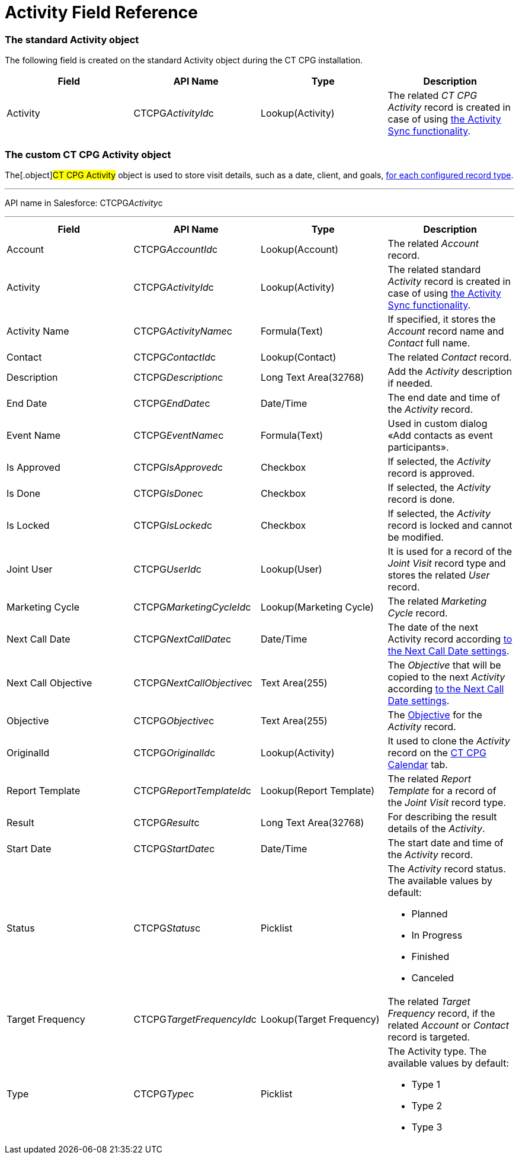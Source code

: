 = Activity Field Reference

[[h2_11378874]]
=== The standard Activity object

The following field is created on the standard
[.object]#Activity# object during the CT CPG installation.



[width="100%",cols="25%,25%,25%,25%",]
|===
|*Field* |*API Name* |*Type* |*Description*

|Activity |CTCPG__ActivityId__c |Lookup(Activity) |The
related _CT CPG Activity_ record is created in case of using
xref:configuring-activity-sync[the Activity Sync functionality].
|===

[[h2_573063013]]
=== The custom CT CPG Activity object

The[.object]#CT CPG Activity# object is used to store visit
details, such as a date, client, and goals,
xref:admin-guide/activity-report-management/ref-guide/index#h2__1589666022[for each configured
record type].

'''''

API name in Salesforce: CTCPG__Activity__c

'''''

[width="100%",cols="25%,25%,25%,25%",]
|===
|*Field* |*API Name* |*Type* |*Description*

|Account |CTCPG__AccountId__c |Lookup(Account) |The
related _Account_ record.

|Activity |CTCPG__ActivityId__c |Lookup(Activity)  |The
related standard _Activity_ record is created in case of
using xref:configuring-activity-sync[the Activity Sync
functionality].

|Activity Name  |CTCPG__ActivityName__c |Formula(Text) |If
specified, it stores the _Account_ record name and _Contact_ full name.

|Contact |CTCPG__ContactId__c |Lookup(Contact) |The
related _Contact_ record.

|Description |CTCPG__Description__c |Long Text Area(32768)
|Add the _Activity_ description if needed.

|End Date         |CTCPG__EndDate__c |Date/Time |The end
date and time of the _Activity_ record.

|Event Name |CTCPG__EventName__c |Formula(Text) |Used in
custom dialog «Add contacts as event participants».

|Is Approved |CTCPG__IsApproved__c |Checkbox |If selected,
the _Activity_ record is approved.

|Is Done |CTCPG__IsDone__c  |Checkbox  |If selected, the
_Activity_ record is done.

|Is Locked |CTCPG__IsLocked__c  |Checkbox  |If selected,
the _Activity_ record is locked and cannot be modified.

|Joint User |CTCPG__UserId__c |Lookup(User) |It is used for
a record of the _Joint Visit_ record type and stores the related _User_
record.

|Marketing Cycle |CTCPG__MarketingCycleId__c |Lookup(Marketing
Cycle) |The related _Marketing Cycle_ record.

|Next Call Date |CTCPG__NextCallDate__c |Date/Time  a|
The date of the next Activity
record according xref:next-call-settings[to the Next Call Date
settings].

|Next Call Objective |CTCPG__NextCallObjective__c |Text
Area(255) |The _Objective_ that will be copied to the next _Activity_
according xref:next-call-settings[to the Next Call Date settings].

|Objective |CTCPG__Objective__c  |Text Area(255)  |The
xref:configuring-objectives[Objective] for the _Activity_ record.

|OriginalId |CTCPG__OriginalId__c  |Lookup(Activity) |It used
to clone the _Activity_ record on the xref:admin-guide/calendar-management/legacy-calendar-management/configuring-calendar/index[CT
CPG Calendar] tab.

|Report Template |CTCPG__ReportTemplateId__c  |Lookup(Report
Template) |The related _Report Template_ for a record of the _Joint
Visit_ record type.

|Result |CTCPG__Result__c  |Long Text Area(32768)  |For
describing the result details of the _Activity_.

|Start Date |CTCPG__StartDate__c  |Date/Time |The start date
and time of the _Activity_ record.

|Status |CTCPG__Status__c  |Picklist a|
The _Activity_ record status. The available values by default:

* Planned
* In Progress
* Finished
* Canceled

|Target Frequency |CTCPG__TargetFrequencyId__c  |Lookup(Target
Frequency) |The related _Target Frequency_ record, if the related
_Account_ or _Contact_ record is targeted.

|Type |CTCPG__Type__c  |Picklist a|
The Activity type. The available values by default:

* Type 1
* Type 2
* Type 3

|===
